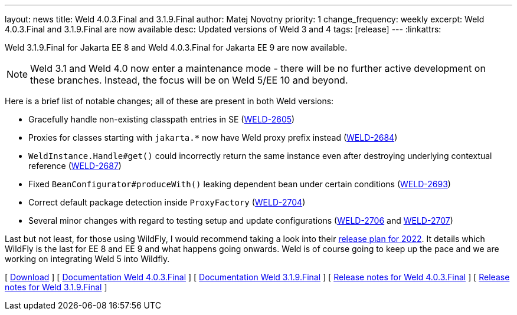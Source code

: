 ---
layout: news
title: Weld 4.0.3.Final and 3.1.9.Final
author: Matej Novotny
priority: 1
change_frequency: weekly
excerpt: Weld 4.0.3.Final and 3.1.9.Final are now available
desc: Updated versions of Weld 3 and 4
tags: [release]
---
:linkattrs:

Weld 3.1.9.Final for Jakarta EE 8 and Weld 4.0.3.Final for Jakarta EE 9 are now available.

NOTE: Weld 3.1 and Weld 4.0 now enter a maintenance mode - there will be no further active development on these branches. Instead, the focus will be on Weld 5/EE 10 and beyond.

Here is a brief list of notable changes; all of these are present in both Weld versions:

* Gracefully handle non-existing classpath entries in SE (link:https://issues.jboss.org/browse/WELD-2605[WELD-2605, window="_blank"])
* Proxies for classes starting with `jakarta.*` now have Weld proxy prefix instead (link:https://issues.jboss.org/browse/WELD-2684[WELD-2684, window="_blank"])
* `WeldInstance.Handle#get()` could incorrectly return the same instance even after destroying underlying contextual reference (link:https://issues.jboss.org/browse/WELD-2687[WELD-2687, window="_blank"])
* Fixed `BeanConfigurator#produceWith()` leaking dependent bean under certain conditions (link:https://issues.jboss.org/browse/WELD-2693[WELD-2693, window="_blank"])
* Correct default package detection inside `ProxyFactory` (link:https://issues.jboss.org/browse/WELD-2704[WELD-2704, window="_blank"])
* Several minor changes with regard to testing setup and update configurations (link:https://issues.jboss.org/browse/WELD-2706[WELD-2706, window="_blank"] and link:https://issues.jboss.org/browse/WELD-2707[WELD-2707, window="_blank"])

Last but not least, for those using WildFly, I would recommend taking a look into their link:https://www.wildfly.org/news/2022/01/21/WildFly-2022/[release plan for 2022, window="_blank"].
It details which WildFly is the last for EE 8 and EE 9 and what happens going onwards.
Weld is of course going to keep up the pace and we are working on integrating Weld 5 into Wildfly.

&#91; link:/download/[Download] &#93;
&#91; link:http://docs.jboss.org/weld/reference/4.0.3.Final/en-US/html_single/[Documentation Weld 4.0.3.Final, window="_blank"] &#93;
&#91; link:http://docs.jboss.org/weld/reference/3.1.9.Final/en-US/html_single/[Documentation Weld 3.1.9.Final, window="_blank"] &#93;
&#91; link:https://issues.redhat.com/secure/ReleaseNote.jspa?projectId=12310891&version=12359404[Release notes for Weld 4.0.3.Final, window="_blank"] &#93;
&#91; link:https://issues.redhat.com/secure/ReleaseNote.jspa?projectId=12310891&version=12359403[Release notes for Weld 3.1.9.Final, window="_blank"] &#93;
